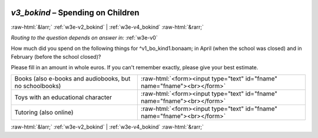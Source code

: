 .. _w3e-v3_bokind:

 
 .. role:: raw-html(raw) 
        :format: html 

`v3_bokind` – Spending on Children
==================================


:raw-html:`&larr;` :ref:`w3e-v2_bokind` | :ref:`w3e-v4_bokind` :raw-html:`&rarr;` 

*Routing to the question depends on answer in:* :ref:`w3e-v0`

How much did you spend on the following things for ^v1_bo_kind1.bonaam; in April (when the school was closed) and in February (before the school closed)?

Please fill in an amount in whole euros. If you can't remember exactly, please give your best estimate.

.. csv-table::
   :delim: |

           Books (also e-books and audiobooks, but no schoolbooks) | :raw-html:`<form><input type="text" id="fname" name="fname"><br></form>`
           Toys with an educational character | :raw-html:`<form><input type="text" id="fname" name="fname"><br></form>`
           Tutoring (also online) | :raw-html:`<form><input type="text" id="fname" name="fname"><br></form>`

.. image:: ../_screenshots/w3-v3_bokind.png


:raw-html:`&larr;` :ref:`w3e-v2_bokind` | :ref:`w3e-v4_bokind` :raw-html:`&rarr;` 

